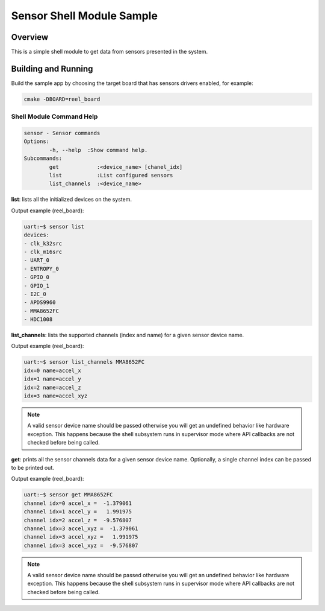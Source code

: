 .. _sensor_shell_sample:

Sensor Shell Module Sample
##########################

Overview
********
This is a simple shell module to get data from sensors presented in the system.

Building and Running
********************

Build the sample app by choosing the target board that has sensors drivers
enabled, for example:

.. code-block:: console

         cmake -DBOARD=reel_board


.. zephyr-app-commands::
   :zephyr-app: samples/subsys/shell/sensor_module
   :goals: run


Shell Module Command Help
=========================

.. code-block:: console

         sensor - Sensor commands
         Options:
                 -h, --help  :Show command help.
         Subcommands:
                 get            :<device_name> [chanel_idx]
                 list           :List configured sensors
                 list_channels  :<device_name>

**list**: lists all the initialized devices on the system.

Output example (reel_board):

.. code-block:: console

         uart:~$ sensor list
         devices:
         - clk_k32src
         - clk_m16src
         - UART_0
         - ENTROPY_0
         - GPIO_0
         - GPIO_1
         - I2C_0
         - APDS9960
         - MMA8652FC
         - HDC1008

**list_channels**: lists the supported channels (index and name) for a given
sensor device name.

Output example (reel_board):

.. code-block:: console

         uart:~$ sensor list_channels MMA8652FC
         idx=0 name=accel_x
         idx=1 name=accel_y
         idx=2 name=accel_z
         idx=3 name=accel_xyz

.. note:: A valid sensor device name should be passed otherwise you will get an
   undefined behavior like hardware exception. This happens because the shell
   subsystem runs in supervisor mode where API callbacks are not checked before
   being called.

**get**: prints all the sensor channels data for a given sensor device name.
Optionally, a single channel index can be passed to be printed out.

Output example (reel_board):

.. code-block:: console

         uart:~$ sensor get MMA8652FC
         channel idx=0 accel_x =  -1.379061
         channel idx=1 accel_y =   1.991975
         channel idx=2 accel_z =  -9.576807
         channel idx=3 accel_xyz =  -1.379061
         channel idx=3 accel_xyz =   1.991975
         channel idx=3 accel_xyz =  -9.576807

.. note:: A valid sensor device name should be passed otherwise you will get an
   undefined behavior like hardware exception. This happens because the shell
   subsystem runs in supervisor mode where API callbacks are not checked before
   being called.
